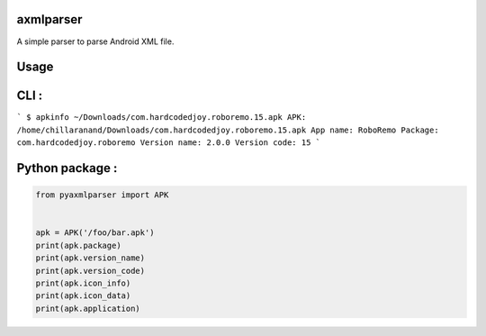 axmlparser
===========


A simple parser to parse Android XML file.


Usage
======


CLI :
====

```
$ apkinfo ~/Downloads/com.hardcodedjoy.roboremo.15.apk
APK: /home/chillaranand/Downloads/com.hardcodedjoy.roboremo.15.apk
App name: RoboRemo
Package: com.hardcodedjoy.roboremo
Version name: 2.0.0
Version code: 15
```


Python package :
================

.. code-block:: python

    from pyaxmlparser import APK


    apk = APK('/foo/bar.apk')
    print(apk.package)
    print(apk.version_name)
    print(apk.version_code)
    print(apk.icon_info)
    print(apk.icon_data)
    print(apk.application)
